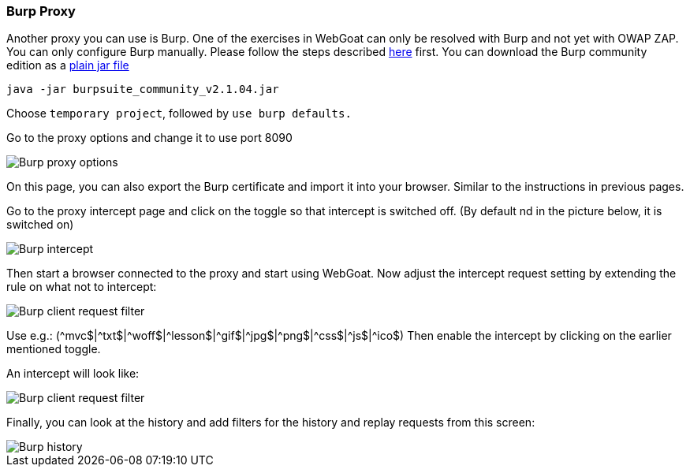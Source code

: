 === Burp Proxy

Another proxy you can use is Burp. One of the exercises in WebGoat can only be resolved with Burp and not yet with OWAP ZAP.
You can only configure Burp manually. Please follow the steps described link:start.mvc#lesson/HttpProxies.lesson/8[here] first.
You can download the Burp community edition as a https://portswigger.net/burp/communitydownload[plain jar file,window=_blank]

[source]
----
java -jar burpsuite_community_v2.1.04.jar
----

Choose `temporary project`, followed by `use burp defaults.`

Go to the proxy options and change it to use port 8090

image::images/burpproxy.png[Burp proxy options,style="lesson-image"]

On this page, you can also export the Burp certificate and import it into your browser. Similar to the instructions in previous pages.

Go to the proxy intercept page and click on the toggle so that intercept is switched off. (By default nd in the picture below, it is switched on)

image::images/burpintercept.png[Burp intercept,style="lesson-image"]

Then start a browser connected to the proxy and start using WebGoat.
Now adjust the intercept request setting by extending the rule on what not to intercept:

image::images/burpfilterclient.png[Burp client request filter,style="lesson-image"]

Use e.g.: (\^mvc$|^txt$|\^woff$|^lesson$|\^gif$|^jpg$|\^png$|^css$|\^js$|^ico$)
Then enable the intercept by clicking on the earlier mentioned toggle.

An intercept will look like:

image::images/burpintercepted.png[Burp client request filter,style="lesson-image"]

Finally, you can look at the history and add filters for the history and replay requests from this screen:

image::images/burpfilter.png[Burp history,style="lesson-image"]
